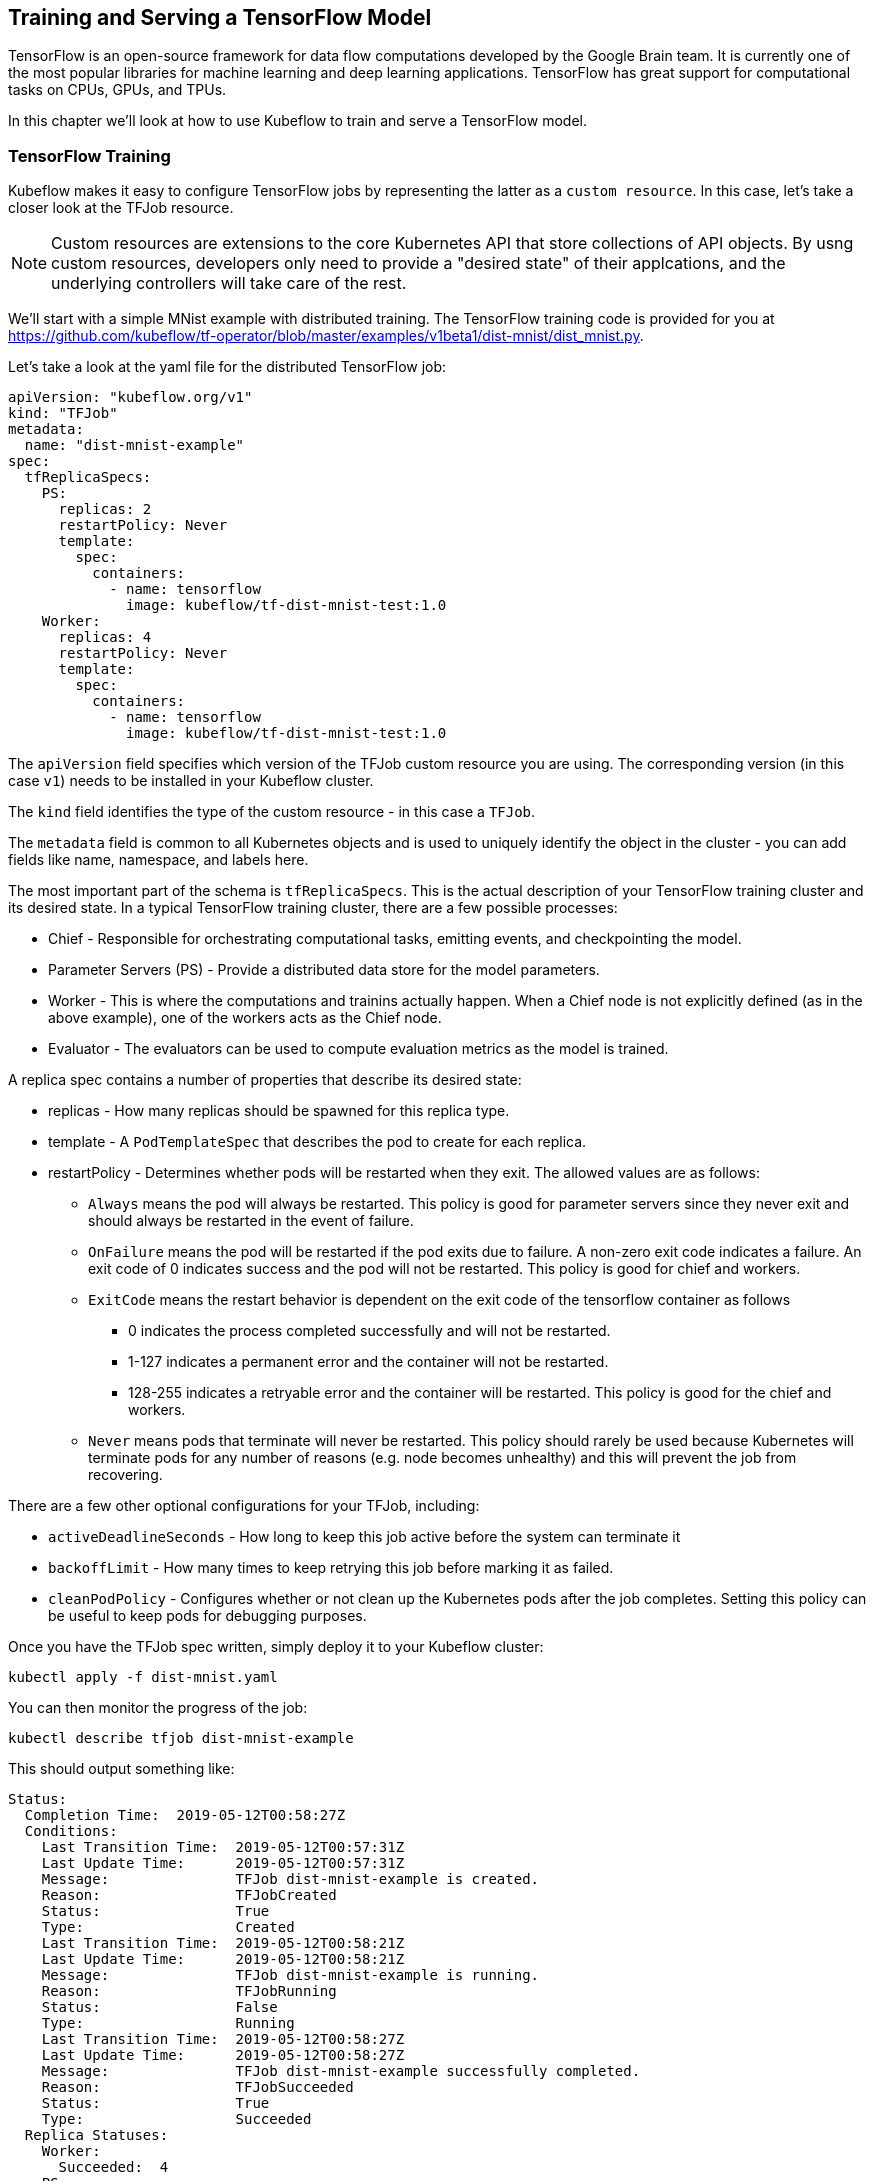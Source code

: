 [[tf_ch]]
== Training and Serving a TensorFlow Model

TensorFlow is an open-source framework for data flow computations developed by the Google Brain team. It is currently one of the most popular libraries for machine learning and deep learning applications. TensorFlow has great support for computational tasks on CPUs, GPUs, and TPUs.

In this chapter we'll look at how to use Kubeflow to train and serve a TensorFlow model.


=== TensorFlow Training

Kubeflow makes it easy to configure TensorFlow jobs by representing the latter as a `custom resource`. In this case, let's take a closer look at the TFJob resource.


[NOTE]
====
Custom resources are extensions to the core Kubernetes API that store collections of API objects. By usng custom resources, developers only need to provide a "desired state" of their applcations, and the underlying controllers will take care of the rest.
====

We'll start with a simple MNist example with distributed training. The TensorFlow training code is provided for you at https://github.com/kubeflow/tf-operator/blob/master/examples/v1beta1/dist-mnist/dist_mnist.py.

Let's take a look at the yaml file for the distributed TensorFlow job:

```
apiVersion: "kubeflow.org/v1"
kind: "TFJob"
metadata:
  name: "dist-mnist-example"
spec:
  tfReplicaSpecs:
    PS:
      replicas: 2
      restartPolicy: Never
      template:
        spec:
          containers:
            - name: tensorflow
              image: kubeflow/tf-dist-mnist-test:1.0
    Worker:
      replicas: 4
      restartPolicy: Never
      template:
        spec:
          containers:
            - name: tensorflow
              image: kubeflow/tf-dist-mnist-test:1.0
```

The `apiVersion` field specifies which version of the TFJob custom resource you are using. The corresponding version (in this case `v1`) needs to be installed in your Kubeflow cluster. 

The `kind` field identifies the type of the custom resource - in this case a `TFJob`.

The `metadata` field is common to all Kubernetes objects and is used to uniquely identify the object in the cluster - you can add fields like name, namespace, and labels here.

The most important part of the schema is `tfReplicaSpecs`. This is the actual description of your TensorFlow training cluster and its desired state. In a typical TensorFlow training cluster, there are a few possible processes:

* Chief - Responsible for orchestrating computational tasks, emitting events, and checkpointing the model.
* Parameter Servers (PS) - Provide a distributed data store for the model parameters.
* Worker - This is where the computations and trainins actually happen. When a Chief node is not explicitly defined (as in the above example), one of the workers acts as the Chief node.
* Evaluator - The evaluators can be used to compute evaluation metrics as the model is trained.

A replica spec contains a number of properties that describe its desired state:

* replicas - How many replicas should be spawned for this replica type.

* template - A `PodTemplateSpec` that describes the pod to create for each replica.

* restartPolicy - Determines whether pods will be restarted when they exit. The allowed values are as follows:

** `Always` means the pod will always be restarted. This policy is good for parameter servers since they never exit and should always be restarted in the event of failure.

** `OnFailure` means the pod will be restarted if the pod exits due to failure. A non-zero exit code indicates a failure.
An exit code of 0 indicates success and the pod will not be restarted.
This policy is good for chief and workers.

** `ExitCode` means the restart behavior is dependent on the exit code of the tensorflow container as follows

*** 0 indicates the process completed successfully and will not be restarted.
*** 1-127 indicates a permanent error and the container will not be restarted.
*** 128-255 indicates a retryable error and the container will be restarted. This policy is good for the chief and workers.

** `Never` means pods that terminate will never be restarted. This policy should rarely be used because Kubernetes will terminate pods for any number of reasons (e.g. node becomes unhealthy) and this will prevent the job from recovering.

There are a few other optional configurations for your TFJob, including:

* `activeDeadlineSeconds` - How long to keep this job active before the system can terminate it
* `backoffLimit` - How many times to keep retrying this job before marking it as failed.
* `cleanPodPolicy` - Configures whether or not clean up the Kubernetes pods after the job completes. Setting this policy can be useful to keep pods for debugging purposes.

Once you have the TFJob spec written, simply deploy it to your Kubeflow cluster:
```
kubectl apply -f dist-mnist.yaml
```

You can then monitor the progress of the job:
```
kubectl describe tfjob dist-mnist-example
```

This should output something like:
```
Status:
  Completion Time:  2019-05-12T00:58:27Z
  Conditions:
    Last Transition Time:  2019-05-12T00:57:31Z
    Last Update Time:      2019-05-12T00:57:31Z
    Message:               TFJob dist-mnist-example is created.
    Reason:                TFJobCreated
    Status:                True
    Type:                  Created
    Last Transition Time:  2019-05-12T00:58:21Z
    Last Update Time:      2019-05-12T00:58:21Z
    Message:               TFJob dist-mnist-example is running.
    Reason:                TFJobRunning
    Status:                False
    Type:                  Running
    Last Transition Time:  2019-05-12T00:58:27Z
    Last Update Time:      2019-05-12T00:58:27Z
    Message:               TFJob dist-mnist-example successfully completed.
    Reason:                TFJobSucceeded
    Status:                True
    Type:                  Succeeded
  Replica Statuses:
    Worker:
      Succeeded:  4
    PS:
      Active: 2
```

Notice that the status of the TFJob is returned in the `JobStatus` field. Specifically, you can see a list of all the observed job conditions so far, as well as a detailed break-down of the statuses of each replica in the cluster.

Alternatively, you can use the TFJob dashboard to submit and monitor your distributed TFJobs.

[insert steps here]

==== Using GPUs

To use GPUs for training, your Kubeflow cluster needs to be pre-configured to enable GPUs. Refer to the appendix section to see how to do this for your preferred cloud provider.


After enabing GPUs on the cluster, you can enable GPUs on the specific replica type in the training spec by modifying the command-line arguments, for example:

```
    Worker:
      replicas: 4
      restartPolicy: Never
      template:
        spec:
          containers:
            - name: tensorflow
              image: kubeflow/tf-dist-mnist-test:1.0
              args:
            - python
            - /var/tf_dist_mnist/dist_mnist.py
            - --num_gpus=1
```


==== Using Other Frameworks

Kubeflow is designed to be a framework-agnostic machine learning platform. That means the schema for distributed training can easily be extended to other frameworks. As of the time of this writing, there are a number of operators written to support other frameworks, including PyTorch and Caffe2.

As an example, here is how a PyTorch training job spec looks like:

```
apiVersion: "kubeflow.org/v1"
kind: "PyTorchJob"
metadata:
  name: "pytorch-dist"
spec:
  pytorchReplicaSpecs:
    Master:
      replicas: 1
      restartPolicy: OnFailure
      template:
        spec:
          containers:
            - name: pytorch
              image: gcr.io/kubeflow-ci/pytorch-dist-sendrecv-test:1.0
    Worker:
      replicas: 3
      restartPolicy: OnFailure
      template:
        spec:
          containers:
            - name: pytorch
              image: gcr.io/kubeflow-ci/pytorch-dist-sendrecv-test:1.0
```

As you can see, the format is very similar to that of TFJobs. The only difference is in the replica types.


=== Serving a Model

TensorFlow Serving is a production-grade system design for scalability and high performance. It comes packaged with integration with TensorFlow models (such as the one you just trained), and can be extended to serve other models as well.

Kubeflow enables TensorFlow Serving through two component prototypes - `tf-serving-service` and `tf-serving-deployment`. The `tf-serving-service` prototype represents a model, and the `tf-serving-deployment` prototype represents a version of the model. This allows users to concurrently serve multiple versions of the model, which is useful for experimentation and gradual rollouts.

To generate a `tf-serving-service`, run the following:

```
ks generate tf-serving-service mnist-service
// This must be the same as your deployment model name
ks param set mnist-service modelName mnist
// optional
ks param set mnist-service trafficRule v1:100
// optional, change type to LoadBalancer to expose external IP
ks param set mnist-service serviceType LoadBalancer
```


And to enerate the a `tf-serving-deployment`:

```
MODEL_COMPONENT=mnist-v1
ks generate tf-serving-deployment-gcp ${MODEL_COMPONENT}
ks param set ${MODEL_COMPONENT} modelName mnist
ks param set ${MODEL_COMPONENT} versionName v1   // optional, it's the default value
ks param set ${MODEL_COMPONENT} modelBasePath gs://kubeflow-examples-data/mnist
ks param set ${MODEL_COMPONENT} gcpCredentialSecretName user-gcp-sa
```

Note that in this example, we are pointing the model to `gs://kubeflow-examples-data/mnist`. To serve your own model, simply change the `modelBasePath` parameter value and the corresponding credentials (refer to the appendix for more details).

Finally, deploy your model:
```
export KF_ENV=default
ks apply ${KF_ENV} -c mnist-service
ks apply ${KF_ENV} -c ${MODEL_COMPONENT}
```

Now that your serving component is up and running, you can actually start sending prediction queries to it. 

Fisrt, get the external IP (assuming that LoadBalancer is set as the service type):
```
kubectl get svc mnist-service
```

Then verify that everything works by sending a prediction request:
```
curl -X POST -d @input.json http://EXTERNAL_IP:8500/v1/models/mnist:predict

```

Congratulations - if you followed this chapter this far, you have successfully trained and service your first TensorFlow model using Kubeflow.


=== Batch Prediction

So far, we have seen an example of deploying an online prediction service in Kubeflow. Alternatively, you can also servie a trained model through batch prediction. Instead of returning prediction results in the HTTP response body, batch prediction outputs predictions to a specified storage location. Compared to online prediction, there are some situations where using batch prediction makes more sense. For example:

* You don't need predictions immediately (in other words, asynchronous responses are acceptable);
* You need to handle a large volume of instances;
* You are dealing with periodic jobs, for example processing predictions on data accumulated over the past 24 hours.

Kubeflow allows users to run batch predictions as an Apache Beam job on the Kubernetes cluster. 

[NOTE]
====
Apache Beam is a general-purpose framework for parallel processing pipelines. Its model and architecture are heavily infuenced by Google's data processing models, such as MapReduce and Flume.
====

First, configure your storage credentials and model paths:

```
MY_BATCH_PREDICT_JOB=my_batch_predict_job
GCP_CREDENTIAL_SECRET_NAME=user-gcp-sa
INPUT_FILE_PATTERNS=gs://my_data_bucket/my_file_pattens
MODEL_PATH=gs://my_model_bucket/my_model
OUTPUT_RESULT_PREFIX=gs://my_data_bucket/my_result_prefix
OUTPUT_ERROR_PREFIX=gs://my_data_bucket/my_error_prefix
BATCH_SIZE=4
INPUT_FILE_FORMAT=my_format
```

Then, install the `tf-batch-predict` prototype from GitHub:
```
ks registry add kubeflow-git github.com/kubeflow/kubeflow/tree/${VERSION}/kubeflow
ks pkg install kubeflow-git/examples
```

Now generate the batch prediction component:
```
ks generate tf-batch-predict ${MY_BATCH_PREDICT_JOB}
  --gcpCredentialSecretName=${GCP_CREDENTIAL_SECRET_NAME} \
  --inputFilePatterns=${INPUT_FILE_PATTERNS} \
  --inputFileFormat=${INPUT_FILE_FORMAT} \
  --modelPath=${MODEL_PATH} \
  --outputResultPrefix=${OUTPUT_RESULT_PREFIX} \
  --outputErrorPrefix=${OUTPUT_ERROR_PREFIX} \
  --batchSize=${BATCH_SIZE}
```

The parameters to the component are:

* `inputFilePatterns`: The list of input files or file patterns, separated by commas.

* `inputFileFormat`: Can be one of json, tfrecord, or tfrecord_gzip.

* `modelPath`: The path containing the model files in SavedModel format.

* `batchSize`: Number of prediction instances in one batch. This is dependent on how many instances can be held and processed simultaneously in memory.

* `outputResultPrefix`: Output path to save the prediction results.

* `outputErrorPrefix`: Output path to save the prediction errors.

* `numGpus`: Number of GPUs to use per machine. This assumes that your cluster is enabled to use GPUs.

* `gcpCredentialSecretName`: Secret name if used on GCP.


Now you can submit your batch prediction job:
```
export KF_ENV=default
ks apply ${KF_ENV} -c ${MY_BATCH_PREDICT_JOB_NAME}

```

You can check the job's status by running the following command:
```
kubectl describe pod ${MY_BATCH_PREDICT_JOB_NAME}
```

When the job completes, the prediction results will be saved at the output path specified.

=== Distributed TensorFlow Training

As with many components in Kubeflow, TensorFlow distributed training is implemented using Kubernetes custom resources. Custom resources are extensions to the Kubernetes API that store collections of API objects. In this case, let's take a look at the TFJob custom resource.

We'll start with a simple MNist example. The Python model training code is provided for you at https://github.com/kubeflow/tf-operator/blob/master/examples/v1beta1/dist-mnist/dist_mnist.py.

Let's take a look at the yaml file for the distributed TensorFlow job:

```
apiVersion: "kubeflow.org/v1beta1"
kind: "TFJob"
metadata:
  name: "dist-mnist-example"
spec:
  tfReplicaSpecs:
    PS:
      replicas: 2
      restartPolicy: Never
      template:
        spec:
          containers:
            - name: tensorflow
              image: kubeflow/tf-dist-mnist-test:1.0
    Worker:
      replicas: 4
      restartPolicy: Never
      template:
        spec:
          containers:
            - name: tensorflow
              image: kubeflow/tf-dist-mnist-test:1.0
```

The `apiVersion` field specifies which version of the TFJob custom resource you are using. The corresponding version (in this case `v1beta1`) has to be already installed in your Kubeflow cluster.

The `metadata` field is common to all Kubernetes objects - you can add fields like name, namespace, and labels here.

The most important part of the schema is `tfReplicaSpecs`. A replica can be one of the following types:

* Chief - The chief is responsible for orchestrating training and performing tasks like checkpointing the model.
* PS - The PS are parameter servers; these servers provide a distributed data store for the model parameters.
* Worker - The workers do the actual work of training the model. In some cases, worker 0 might also act as the chief.
* Evaluator - The evaluators can be used to compute evaluation metrics as the model is trained.

A replica spec contains a number of properties that describe its behavior:
* replicas - The number of replicas of this type to spawn for this TFJob.
* template - A PodTemplateSpec that describes the pod to create for each replica.
The pod must include a container named tensorflow.
* restartPolicy Determines whether pods will be restarted when they exit. The allowed values are as follows:
  - Always means the pod will always be restarted. This policy is good for parameter servers since they never exit and should always be restarted in the event of failure.
  - OnFailure means the pod will be restarted if the pod exits due to failure. A non-zero exit code indicates a failure.
An exit code of 0 indicates success and the pod will not be restarted.
This policy is good for chief and workers.
  - ExitCode means the restart behavior is dependent on the exit code of the tensorflow container as follows
    - 0 indicates the process completed successfully and will not be restarted.
    - 1-127 indicates a permanent error and the container will not be restarted.
    - 128-255 indicates a retryable error and the container will be restarted. This policy is good for the chief and workers.
  - Never means pods that terminate will never be restarted. This policy should rarely be used because Kubernetes will terminate pods for any number of reasons (e.g. node becomes unhealthy) and this will prevent the job from recovering.


Once you have the TFJob spec written, simply deploy it to your Kubeflow cluster:
```
kubectl apply -f dist-mnist.yaml
```

You can then monitor the progress of the job:
```
kubectl describe tfjob dist-mnist-example
```

Alternatively, you can use the TFJob dashboard to submit and monitor your distributed TFJobs.

[insert steps here]


=== Using Other Frameworks

Kubeflow is designed to be a framework-agnostic machine learning platform. That means the schema for distributed training can easily be extended to other frameworks. As of the time of this writing, there are a number of operators written to support other frameworks, including PyTorch and Caffe.

As an example, here is how a PyTorch training job spec looks like:

```
apiVersion: "kubeflow.org/v1beta2"
kind: "PyTorchJob"
metadata:
  name: "pytorch-dist"
spec:
  pytorchReplicaSpecs:
    Master:
      replicas: 1
      restartPolicy: OnFailure
      template:
        spec:
          containers:
            - name: pytorch
              image: gcr.io/kubeflow-ci/pytorch-dist-sendrecv-test:1.0
    Worker:
      replicas: 3
      restartPolicy: OnFailure
      template:
        spec:
          containers:
            - name: pytorch
              image: gcr.io/kubeflow-ci/pytorch-dist-sendrecv-test:1.0
```

As you can see, the format is very similar to that of TFJobs. The only difference is in the replica types.


=== Hyperparameter Tuning

